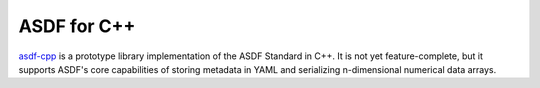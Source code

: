 .. _asdf-cpp:

ASDF for C++
============

`asdf-cpp <https://github.com/asdf-format/asdf-cpp>`__ is a prototype library implementation of the ASDF Standard in C++. It is not yet feature-complete, but it supports ASDF's core capabilities of storing metadata in YAML and serializing n-dimensional numerical data arrays.
